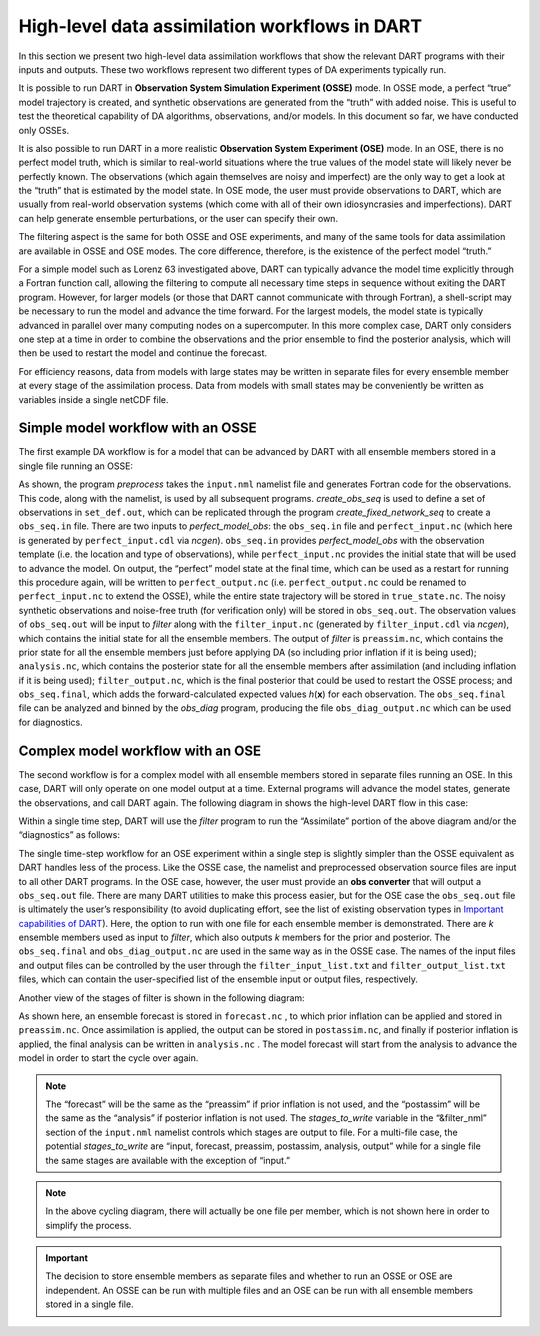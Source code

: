 High-level data assimilation workflows in DART
==============================================

In this section we present two high-level data assimilation workflows that show
the relevant DART programs with their inputs and outputs. These two workflows
represent two different types of DA experiments typically run.

It is possible to run DART in **Observation System Simulation Experiment
(OSSE)** mode. In OSSE mode, a perfect “true” model trajectory is created, and
synthetic observations are generated from the “truth” with added noise. This is
useful to test the theoretical capability of DA algorithms, observations, and/or
models. In this document so far, we have conducted only OSSEs.

It is also possible to run DART in a more realistic **Observation System
Experiment (OSE)** mode. In an OSE, there is no perfect model truth, which is
similar to real-world situations where the true values of the model state will
likely never be perfectly known. The observations (which again themselves are
noisy and imperfect) are the only way to get a look at the “truth” that is
estimated by the model state. In OSE mode, the user must provide observations to
DART, which are usually from real-world observation systems (which come with all
of their own idiosyncrasies and imperfections). DART can help generate ensemble
perturbations, or the user can specify their own.

The filtering aspect is the same for both OSSE and OSE experiments, and many of
the same tools for data assimilation are available in OSSE and OSE modes. The
core difference, therefore, is the existence of the perfect model “truth.”

For a simple model such as Lorenz 63 investigated above, DART can typically
advance the model time explicitly through a Fortran function call, allowing the
filtering to compute all necessary time steps in sequence without exiting the
DART program. However, for larger models (or those that DART cannot communicate
with through Fortran), a shell-script may be necessary to run the model and
advance the time forward. For the largest models, the model state is typically
advanced in parallel over many computing nodes on a supercomputer. In this more
complex case, DART only considers one step at a time in order to combine the
observations and the prior ensemble to find the posterior analysis, which will
then be used to restart the model and continue the forecast.

For efficiency reasons, data from models with large states may be written in
separate files for every ensemble member at every stage of the assimilation
process. Data from models with small states may be conveniently be written as
variables inside a single netCDF file.

Simple model workflow with an OSSE
----------------------------------

The first example DA workflow is for a model that can be advanced by DART with
all ensemble members stored in a single file running an OSSE:

|simple_model_workflow|

.. |simple_model_workflow| image:: images/simple_model_workflow.jpg
   :width: 100%

As shown, the program *preprocess* takes the ``input.nml`` namelist file and
generates Fortran code for the observations. This code, along with the namelist,
is used by all subsequent programs. *create_obs_seq* is used to define a set of
observations in ``set_def.out``, which can be replicated through the program
*create_fixed_network_seq* to create a ``obs_seq.in`` file. There are two inputs
to *perfect_model_obs*: the ``obs_seq.in`` file and ``perfect_input.nc`` (which
here is generated by ``perfect_input.cdl`` via *ncgen*). ``obs_seq.in`` provides
*perfect_model_obs* with the observation template (i.e. the location and type of
observations), while ``perfect_input.nc`` provides the initial state that will
be used to advance the model. On output, the “perfect” model state at the final
time, which can be used as a restart for running this procedure again, will be
written to ``perfect_output.nc`` (i.e. ``perfect_output.nc`` could be renamed to
``perfect_input.nc`` to extend the OSSE), while the entire state trajectory will
be stored in ``true_state.nc``. The noisy synthetic observations and noise-free
truth (for verification only) will be stored in ``obs_seq.out``. The observation
values of ``obs_seq.out`` will be input to *filter* along with the
``filter_input.nc`` (generated by ``filter_input.cdl`` via *ncgen*), which
contains the initial state for all the ensemble members. The output of *filter*
is ``preassim.nc``, which contains the prior state for all the ensemble members
just before applying DA (so including prior inflation if it is being used);
``analysis.nc``, which contains the posterior state for all the ensemble members
after assimilation (and including inflation if it is being used);
``filter_output.nc``, which is the final posterior that could be used to restart
the OSSE process; and ``obs_seq.final``, which adds the forward-calculated
expected values *h*\ (**x**) for each observation. The ``obs_seq.final`` file
can be analyzed and binned by the *obs_diag* program, producing the file
``obs_diag_output.nc`` which can be used for diagnostics.

Complex model workflow with an OSE
----------------------------------

The second workflow is for a complex model with all ensemble members stored in
separate files running an OSE. In this case, DART will only operate on one model
output at a time. External programs will advance the model states, generate the
observations, and call DART again. The following diagram in shows the high-level
DART flow in this case:

|DART_workflow|

.. |DART_workflow| image:: images/DART_workflow.png
   :width: 100%

Within a single time step, DART will use the *filter* program to run the
“Assimilate” portion of the above diagram and/or the “diagnostics” as follows:

|complex_model_workflow|

.. |complex_model_workflow| image:: images/complex_model_workflow.jpg
   :width: 100%

The single time-step workflow for an OSE experiment within a single step is
slightly simpler than the OSSE equivalent as DART handles less of the process.
Like the OSSE case, the namelist and preprocessed observation source files are
input to all other DART programs. In the OSE case, however, the user must
provide an **obs converter** that will output a ``obs_seq.out`` file. There are
many DART utilities to make this process easier, but for the OSE case the
``obs_seq.out`` file is ultimately the user’s responsibility (to avoid
duplicating effort, see the list of existing observation types in `Important
capabilities of DART <#dartCapabilities>`__). Here, the option to run with one
file for each ensemble member is demonstrated. There are *k* ensemble members
used as input to *filter*, which also outputs *k* members for the prior and
posterior. The ``obs_seq.final`` and ``obs_diag_output.nc`` are used in the same
way as in the OSSE case. The names of the input files and output files can be
controlled by the user through the ``filter_input_list.txt`` and
``filter_output_list.txt`` files, which can contain the user-specified list of
the ensemble input or output files, respectively.

Another view of the stages of filter is shown in the following diagram:

|diag_cycle|

.. |diag_cycle| image:: images/diag_cycle.png
   :width: 100%

As shown here, an ensemble forecast is stored in ``forecast.nc`` , to which
prior inflation can be applied and stored in ``preassim.nc``. Once assimilation
is applied, the output can be stored in ``postassim.nc``, and finally if
posterior inflation is applied, the final analysis can be written in
``analysis.nc`` . The model forecast will start from the analysis to advance the
model in order to start the cycle over again.

.. note::

   The “forecast” will be the same as the “preassim” if prior inflation is not
   used, and the “postassim” will be the same as the “analysis” if posterior
   inflation is not used. The *stages_to_write* variable in the “&filter_nml”
   section of the ``input.nml`` namelist controls which stages are output to
   file. For a multi-file case, the potential *stages_to_write* are “input,
   forecast, preassim, postassim, analysis, output” while for a single file the
   same stages are available with the exception of “input.”

.. note::
    
   In the above cycling diagram, there will actually be one file per member,
   which is not shown here in order to simplify the process.

.. important:: 

   The decision to store ensemble members as separate files and whether to run
   an OSSE or OSE are independent. An OSSE can be run with multiple files and
   an OSE can be run with all ensemble members stored in a single file.
